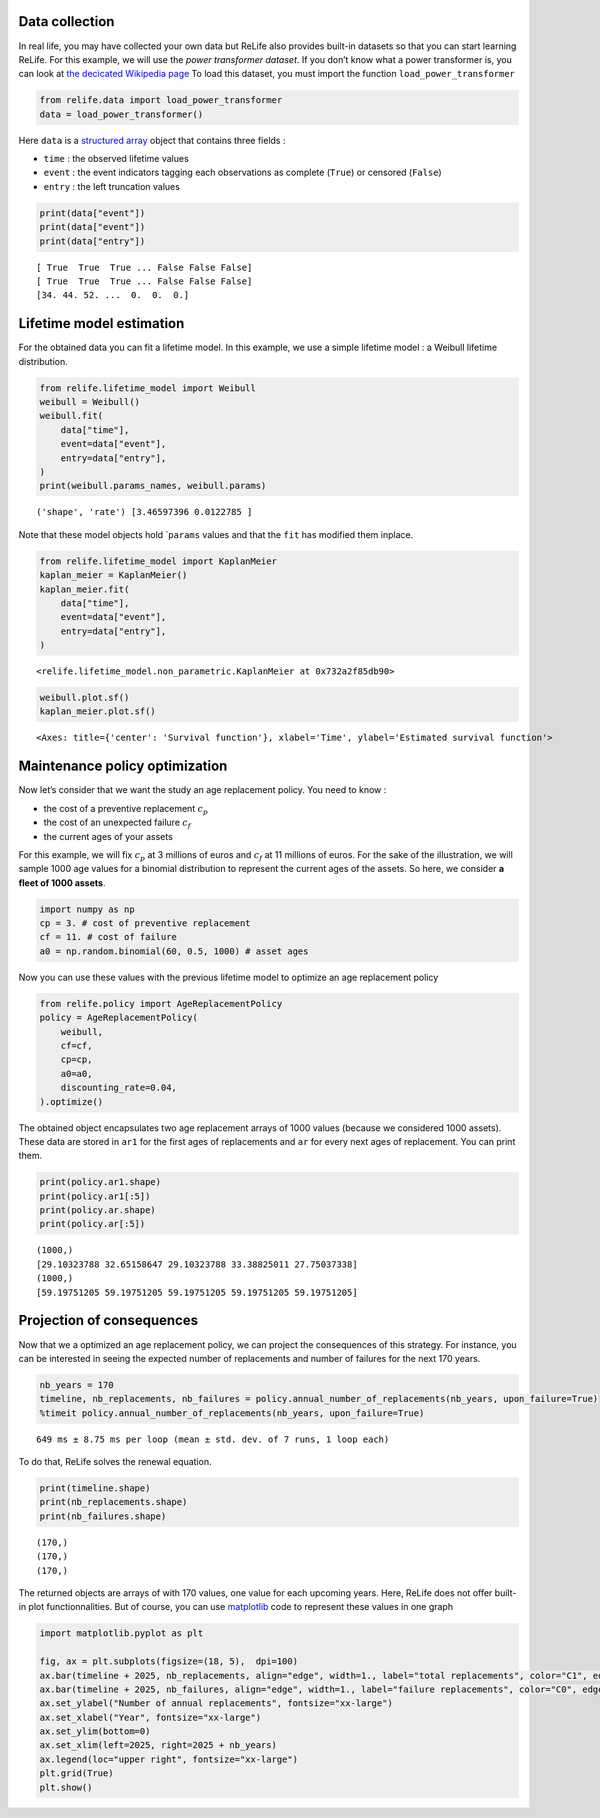 Data collection
~~~~~~~~~~~~~~~

In real life, you may have collected your own data but ReLife also
provides built-in datasets so that you can start learning ReLife. For
this example, we will use the *power transformer dataset*. If you don’t
know what a power transformer is, you can look at `the decicated
Wikipedia page <https://en.wikipedia.org/wiki/Transformer>`__ To load
this dataset, you must import the function ``load_power_transformer``

.. code:: ipython3

    from relife.data import load_power_transformer
    data = load_power_transformer()

Here ``data`` is a `structured
array <https://numpy.org/doc/stable/user/basics.rec.html%3E>`__ object
that contains three fields :

-  ``time`` : the observed lifetime values
-  ``event`` : the event indicators tagging each observations as
   complete (``True``) or censored (``False``)
-  ``entry`` : the left truncation values

.. code:: ipython3

    print(data["event"])
    print(data["event"])
    print(data["entry"])


.. parsed-literal::

    [ True  True  True ... False False False]
    [ True  True  True ... False False False]
    [34. 44. 52. ...  0.  0.  0.]


Lifetime model estimation
~~~~~~~~~~~~~~~~~~~~~~~~~

For the obtained data you can fit a lifetime model. In this example, we
use a simple lifetime model : a Weibull lifetime distribution.

.. code:: ipython3

    from relife.lifetime_model import Weibull
    weibull = Weibull()
    weibull.fit(
        data["time"],
        event=data["event"],
        entry=data["entry"],
    )
    print(weibull.params_names, weibull.params)


.. parsed-literal::

    ('shape', 'rate') [3.46597396 0.0122785 ]


Note that these model objects hold \`\ ``params`` values and that the
``fit`` has modified them inplace.

.. code:: ipython3

    from relife.lifetime_model import KaplanMeier
    kaplan_meier = KaplanMeier()
    kaplan_meier.fit(
        data["time"],
        event=data["event"],
        entry=data["entry"],
    )




.. parsed-literal::

    <relife.lifetime_model.non_parametric.KaplanMeier at 0x732a2f85db90>



.. code:: ipython3

    weibull.plot.sf()
    kaplan_meier.plot.sf()




.. parsed-literal::

    <Axes: title={'center': 'Survival function'}, xlabel='Time', ylabel='Estimated survival function'>




.. image:: output_10_1.png


Maintenance policy optimization
~~~~~~~~~~~~~~~~~~~~~~~~~~~~~~~

Now let’s consider that we want the study an age replacement policy. You
need to know :

-  the cost of a preventive replacement :math:`c_p`
-  the cost of an unexpected failure :math:`c_f`
-  the current ages of your assets

For this example, we will fix :math:`c_p` at 3 millions of euros and
:math:`c_f` at 11 millions of euros. For the sake of the illustration,
we will sample 1000 age values for a binomial distribution to represent
the current ages of the assets. So here, we consider **a fleet of 1000
assets**.

.. code:: ipython3

    import numpy as np
    cp = 3. # cost of preventive replacement
    cf = 11. # cost of failure
    a0 = np.random.binomial(60, 0.5, 1000) # asset ages

Now you can use these values with the previous lifetime model to
optimize an age replacement policy

.. code:: ipython3

    from relife.policy import AgeReplacementPolicy
    policy = AgeReplacementPolicy(
        weibull,
        cf=cf,
        cp=cp,
        a0=a0,
        discounting_rate=0.04,
    ).optimize()

The obtained object encapsulates two age replacement arrays of 1000
values (because we considered 1000 assets). These data are stored in
``ar1`` for the first ages of replacements and ``ar`` for every next
ages of replacement. You can print them.

.. code:: ipython3

    print(policy.ar1.shape)
    print(policy.ar1[:5])
    print(policy.ar.shape)
    print(policy.ar[:5])


.. parsed-literal::

    (1000,)
    [29.10323788 32.65158647 29.10323788 33.38825011 27.75037338]
    (1000,)
    [59.19751205 59.19751205 59.19751205 59.19751205 59.19751205]


Projection of consequences
~~~~~~~~~~~~~~~~~~~~~~~~~~

Now that we a optimized an age replacement policy, we can project the
consequences of this strategy. For instance, you can be interested in
seeing the expected number of replacements and number of failures for
the next 170 years.

.. code:: ipython3

    nb_years = 170
    timeline, nb_replacements, nb_failures = policy.annual_number_of_replacements(nb_years, upon_failure=True)
    %timeit policy.annual_number_of_replacements(nb_years, upon_failure=True)


.. parsed-literal::

    649 ms ± 8.75 ms per loop (mean ± std. dev. of 7 runs, 1 loop each)


To do that, ReLife solves the renewal equation.

.. code:: ipython3

    print(timeline.shape)
    print(nb_replacements.shape)
    print(nb_failures.shape)


.. parsed-literal::

    (170,)
    (170,)
    (170,)


The returned objects are arrays of with 170 values, one value for each
upcoming years. Here, ReLife does not offer built-in plot
functionnalities. But of course, you can use
`matplotlib <https://matplotlib.org/>`__ code to represent these values
in one graph

.. code:: ipython3

    import matplotlib.pyplot as plt
    
    fig, ax = plt.subplots(figsize=(18, 5),  dpi=100)
    ax.bar(timeline + 2025, nb_replacements, align="edge", width=1., label="total replacements", color="C1", edgecolor="black")
    ax.bar(timeline + 2025, nb_failures, align="edge", width=1., label="failure replacements", color="C0", edgecolor="black")
    ax.set_ylabel("Number of annual replacements", fontsize="xx-large")
    ax.set_xlabel("Year", fontsize="xx-large")
    ax.set_ylim(bottom=0)
    ax.set_xlim(left=2025, right=2025 + nb_years)
    ax.legend(loc="upper right", fontsize="xx-large")
    plt.grid(True)
    plt.show()



.. image:: output_24_0.png

